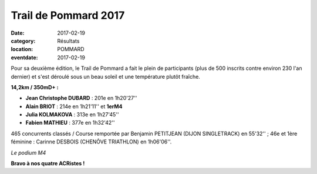 Trail de Pommard 2017
=====================

:date: 2017-02-19
:category: Résultats
:location: POMMARD
:eventdate: 2017-02-19

Pour sa deuxième édition, le Trail de Pommard a fait le plein de participants (plus de 500 inscrits contre environ 230 l'an dernier) et s'est déroulé sous un beau soleil et une température plutôt fraîche.

**14,2km / 350mD+ :**

- **Jean Christophe DUBARD** : 201e en 1h20'27''
- **Alain BRIOT** : 214e en 1h21'11'' et **1erM4**
- **Julia KOLMAKOVA** : 313e en 1h27'45''
- **Fabien MATHIEU** : 377e en 1h32'42''

465 concurrents classés / Course remportée par Benjamin PETITJEAN (DIJON SINGLETRACK) en 55'32'' ; 46e et 1ère féminine : Carinne DESBOIS (CHENÔVE TRIATHLON) en 1h06'06''.

.. image:: http://assets.acr-dijon.org/pommard2017.jpg

*Le podium M4*

**Bravo à nos quatre ACRistes !**
